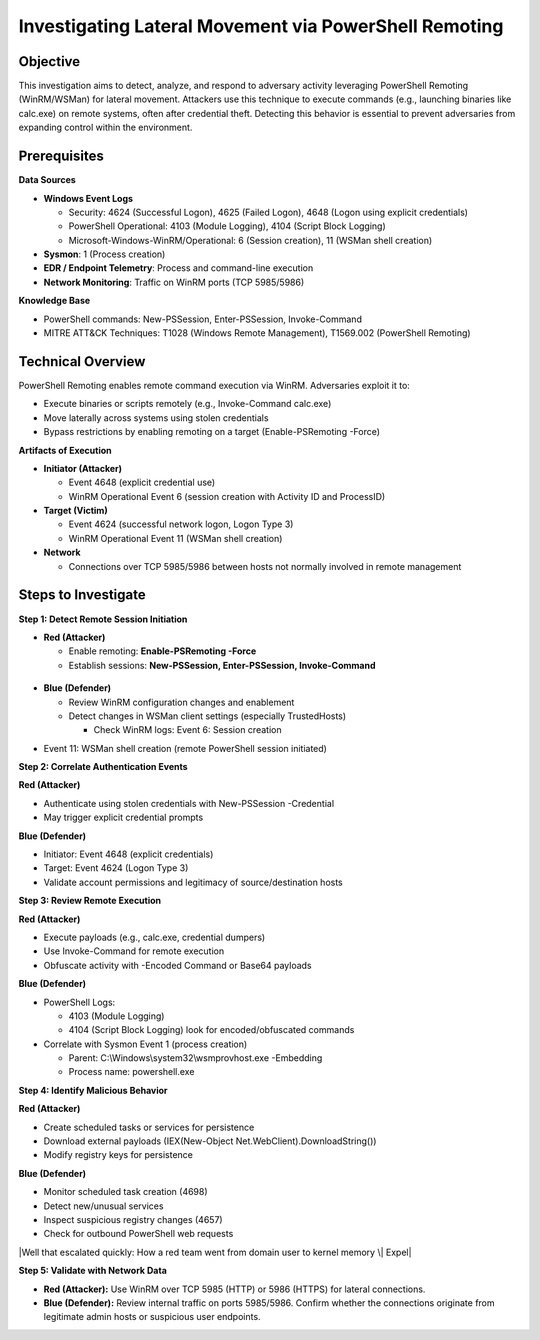 Investigating Lateral Movement via PowerShell Remoting
======================================================

Objective
---------

This investigation aims to detect, analyze, and respond to adversary
activity leveraging PowerShell Remoting (WinRM/WSMan) for lateral
movement. Attackers use this technique to execute commands (e.g.,
launching binaries like calc.exe) on remote systems, often after
credential theft. Detecting this behavior is essential to prevent
adversaries from expanding control within the environment.

Prerequisites
-------------

**Data Sources**

- **Windows Event Logs**

  - Security: 4624 (Successful Logon), 4625 (Failed Logon), 4648 (Logon
    using explicit credentials)

  - PowerShell Operational: 4103 (Module Logging), 4104 (Script Block
    Logging)

  - Microsoft-Windows-WinRM/Operational: 6 (Session creation), 11 (WSMan
    shell creation)

- **Sysmon**: 1 (Process creation)

- **EDR / Endpoint Telemetry**: Process and command-line execution

- **Network Monitoring**: Traffic on WinRM ports (TCP 5985/5986)

**Knowledge Base**

- PowerShell commands: New-PSSession, Enter-PSSession, Invoke-Command

- MITRE ATT&CK Techniques: T1028 (Windows Remote Management), T1569.002
  (PowerShell Remoting)

Technical Overview
------------------

PowerShell Remoting enables remote command execution via WinRM.
Adversaries exploit it to:

- Execute binaries or scripts remotely (e.g., Invoke-Command calc.exe)

- Move laterally across systems using stolen credentials

- Bypass restrictions by enabling remoting on a target
  (Enable-PSRemoting -Force)

**Artifacts of Execution**

- **Initiator (Attacker)**

  - Event 4648 (explicit credential use)

  - WinRM Operational Event 6 (session creation with Activity ID and
    ProcessID)

- **Target (Victim)**

  - Event 4624 (successful network logon, Logon Type 3)

  - WinRM Operational Event 11 (WSMan shell creation)

- **Network**

  - Connections over TCP 5985/5986 between hosts not normally involved
    in remote management

Steps to Investigate
--------------------

**Step 1: Detect Remote Session Initiation**

- **Red (Attacker)**

  - Enable remoting: **Enable-PSRemoting -Force**

  - Establish sessions: **New-PSSession, Enter-PSSession,
    Invoke-Command**

.. figure:: /_static/PowerShell_Remoting/image1.png
   :align: center

.. image:: /_static/PowerShell_Remoting/image2.png
   :align: center


- **Blue (Defender)**

  - Review WinRM configuration changes and enablement

  - Detect changes in WSMan client settings (especially TrustedHosts)

    - Check WinRM logs: Event 6: Session creation

.. image:: /_static/PowerShell_Remoting/image3.png
   :align: center
- Event 11: WSMan shell creation (remote PowerShell session initiated)

.. image:: /_static/PowerShell_Remoting/image4.png
   :align: center

**Step 2: Correlate Authentication Events**

**Red (Attacker)**

- Authenticate using stolen credentials with New-PSSession -Credential

- May trigger explicit credential prompts

**Blue (Defender)**

- Initiator: Event 4648 (explicit credentials)

- Target: Event 4624 (Logon Type 3)

- Validate account permissions and legitimacy of source/destination
  hosts

|A white background with black text AI-generated content may be
incorrect.|

**Step 3: Review Remote Execution**

**Red (Attacker)**

- Execute payloads (e.g., calc.exe, credential dumpers)

- Use Invoke-Command for remote execution

- Obfuscate activity with -Encoded Command or Base64 payloads

**Blue (Defender)**

- PowerShell Logs:

  - 4103 (Module Logging)

  - 4104 (Script Block Logging) look for encoded/obfuscated commands

- Correlate with Sysmon Event 1 (process creation)

  - Parent: C:\\Windows\\system32\\wsmprovhost.exe -Embedding

  - Process name: powershell.exe

|A diagram of a computer system AI-generated content may be incorrect.|

|Detecting Offensive PowerShell Attack Tools – Active Directory & Azure
AD/Entra ID Security|

|A close up of a white background AI-generated content may be
incorrect.|

|image3|

**Step 4: Identify Malicious Behavior**

**Red (Attacker)**

- Create scheduled tasks or services for persistence

- Download external payloads (IEX(New-Object
  Net.WebClient).DownloadString())

- Modify registry keys for persistence

**Blue (Defender)**

- Monitor scheduled task creation (4698)

- Detect new/unusual services

- Inspect suspicious registry changes (4657)

- Check for outbound PowerShell web requests

|Windows registry subkey creation not generating logs (Windows event ID
4657) - Server Fault|

|Well that escalated quickly: How a red team went from domain user to
kernel memory \| Expel|

|image4|

**Step 5: Validate with Network Data**

- **Red (Attacker):** Use WinRM over TCP 5985 (HTTP) or 5986 (HTTPS) for
  lateral connections.

- **Blue (Defender):** Review internal traffic on ports 5985/5986.
  Confirm whether the connections originate from legitimate admin hosts
  or suspicious user endpoints.

|image5|

.. |A screen shot of a computer AI-generated content may be incorrect.| image:: C:\Users\AK\Documents\kb\output\media/media/image2.png
   :width: 6.26806in
   :height: 1.02153in
.. |A screenshot of a computer AI-generated content may be incorrect.| image:: C:\Users\AK\Documents\kb\output\media/media/image3.jpeg
   :width: 5.88819in
   :height: 2in
.. |image2| image:: C:\Users\AK\Documents\kb\output\media/media/image4.jpeg
   :width: 6.26806in
   :height: 1.92361in
.. |A white background with black text AI-generated content may be incorrect.| image:: C:\Users\AK\Documents\kb\output\media/media/image5.jpeg
   :width: 6.26806in
   :height: 0.92569in
.. |A diagram of a computer system AI-generated content may be incorrect.| image:: C:\Users\AK\Documents\kb\output\media/media/image6.png
   :width: 6.26806in
   :height: 4.75625in
.. |Detecting Offensive PowerShell Attack Tools – Active Directory & Azure AD/Entra ID Security| image:: C:\Users\AK\Documents\kb\output\media/media/image7.png
   :width: 4.26942in
   :height: 3.45149in
.. |A close up of a white background AI-generated content may be incorrect.| image:: C:\Users\AK\Documents\kb\output\media/media/image8.jpeg
   :width: 6.26806in
   :height: 1.02431in
.. |image3| image:: C:\Users\AK\Documents\kb\output\media/media/image9.png
   :width: 6.26806in
   :height: 4.21528in
.. |Windows registry subkey creation not generating logs (Windows event ID 4657) - Server Fault| image:: C:\Users\AK\Documents\kb\output\media/media/image10.png
   :width: 5.58878in
   :height: 6.04574in
.. |Well that escalated quickly: How a red team went from domain user to kernel memory \| Expel| image:: C:\Users\AK\Documents\kb\output\media/media/image11.png
   :width: 6.26806in
   :height: 4.13681in
.. |image4| image:: C:\Users\AK\Documents\kb\output\media/media/image12.png
   :width: 6.26806in
   :height: 0.91042in
.. |image5| image:: C:\Users\AK\Documents\kb\output\media/media/image13.png
   :width: 4.92336in
   :height: 2.09622in


















